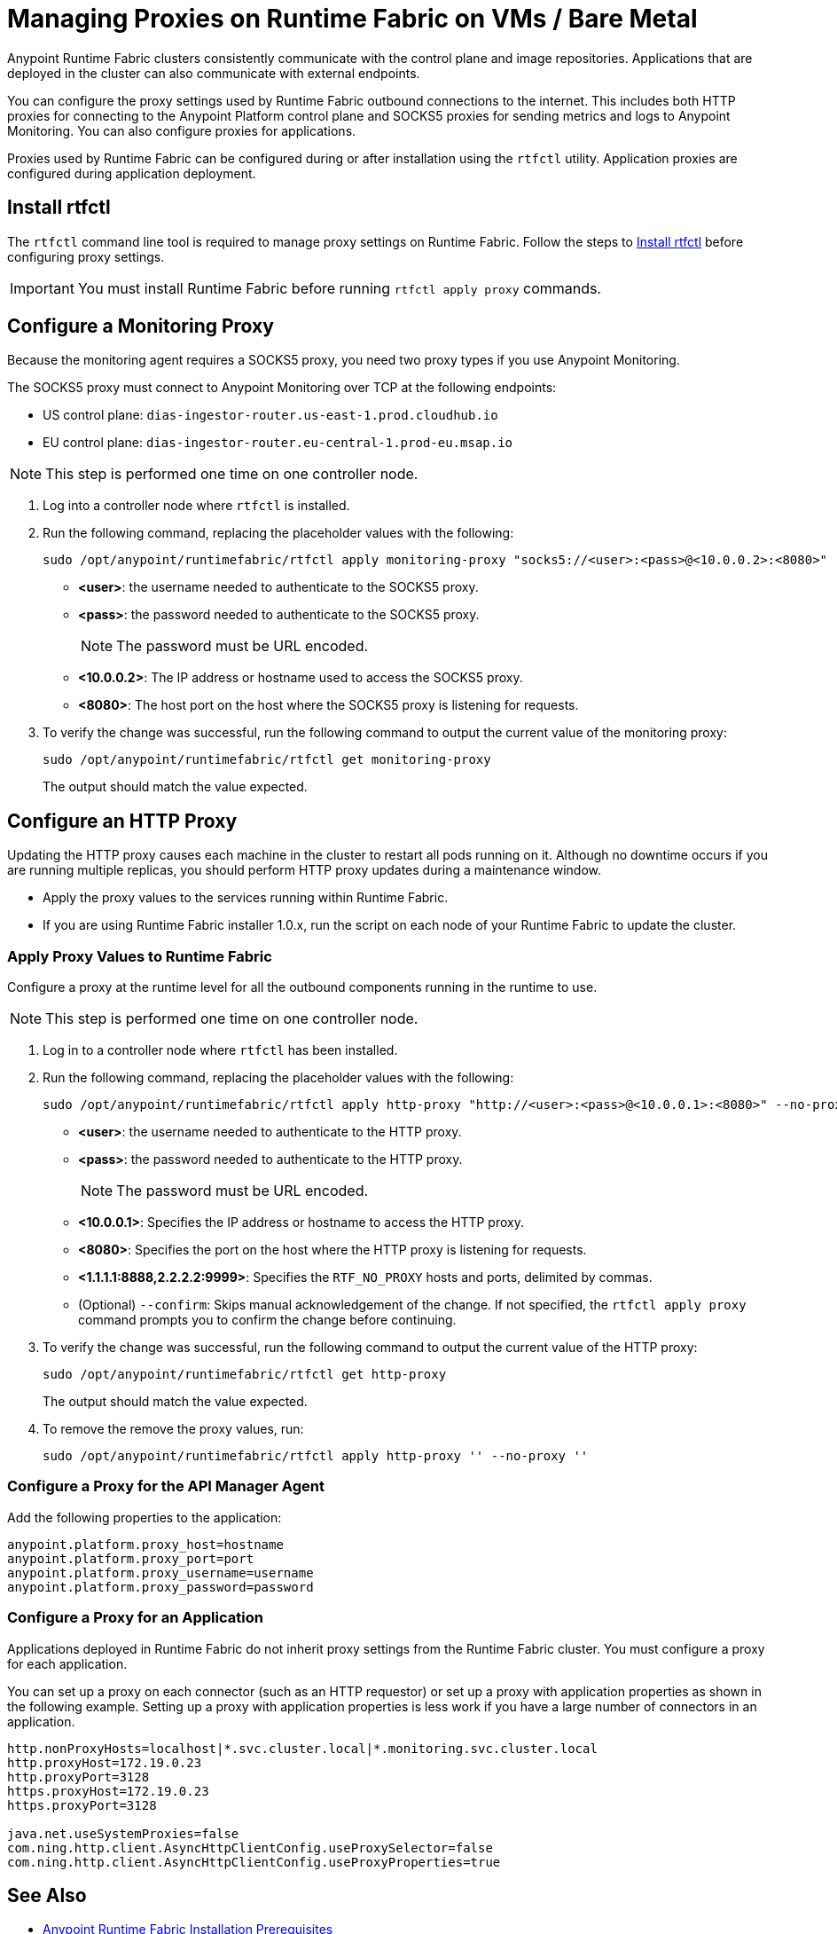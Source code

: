 = Managing Proxies on Runtime Fabric on VMs / Bare Metal

Anypoint Runtime Fabric clusters consistently communicate with the control plane and image repositories. Applications that are deployed in the cluster can also communicate with external endpoints.

You can configure the proxy settings used by Runtime Fabric outbound connections to the internet. This includes both HTTP proxies for connecting to the Anypoint Platform control plane and SOCKS5 proxies for sending metrics and logs to Anypoint Monitoring. You can also configure proxies for applications.

Proxies used by Runtime Fabric can be configured during or after installation using the `rtfctl` utility. Application proxies are configured during application deployment.

== Install rtfctl 

The `rtfctl` command line tool is required to manage proxy settings on Runtime Fabric. Follow the steps to xref:install-rtfctl.adoc[Install rtfctl] before configuring proxy settings.

[IMPORTANT]
--
You must install Runtime Fabric before running `rtfctl apply proxy` commands.
--

== Configure a Monitoring Proxy

Because the monitoring agent requires a SOCKS5 proxy, you need two proxy types if you use Anypoint Monitoring.

The SOCKS5 proxy must connect to Anypoint Monitoring over TCP at the following endpoints:

* US control plane: `dias-ingestor-router.us-east-1.prod.cloudhub.io`
* EU control plane: `dias-ingestor-router.eu-central-1.prod-eu.msap.io`

[NOTE]
This step is performed one time on one controller node.

. Log into a controller node where `rtfctl` is installed. 
. Run the following command, replacing the placeholder values with the following:
+
----
sudo /opt/anypoint/runtimefabric/rtfctl apply monitoring-proxy "socks5://<user>:<pass>@<10.0.0.2>:<8080>"
----
+
* *<user>*: the username needed to authenticate to the SOCKS5 proxy.
* *<pass>*: the password needed to authenticate to the SOCKS5 proxy. 
+
[NOTE]
The password must be URL encoded.

* *<10.0.0.2>*: The IP address or hostname used to access the SOCKS5 proxy.
* *<8080>*: The host port on the host where the SOCKS5 proxy is listening for requests.
. To verify the change was successful, run the following command to output the current value of the monitoring proxy: 
+
-----
sudo /opt/anypoint/runtimefabric/rtfctl get monitoring-proxy
-----
+
The output should match the value expected.

== Configure an HTTP Proxy

Updating the HTTP proxy causes each machine in the cluster to restart all pods running on it. Although no downtime occurs if you are running multiple replicas, you should perform HTTP proxy updates during a maintenance window. 

* Apply the proxy values to the services running within Runtime Fabric.
* If you are using Runtime Fabric installer 1.0.x, run the script on each node of your Runtime Fabric to update the cluster.

=== Apply Proxy Values to Runtime Fabric
Configure a proxy at the runtime level for all the outbound components running in the runtime to use. 

[NOTE]
This step is performed one time on one controller node.

. Log in to a controller node where `rtfctl` has been installed. 
. Run the following command, replacing the placeholder values with the following:
+
----
sudo /opt/anypoint/runtimefabric/rtfctl apply http-proxy "http://<user>:<pass>@<10.0.0.1>:<8080>" --no-proxy "<1.1.1.1:8888,2.2.2.2:9999>"
----
+
* *<user>*: the username needed to authenticate to the HTTP proxy.
* *<pass>*: the password needed to authenticate to the HTTP proxy. 
+
[NOTE]
The password must be URL encoded.

* *<10.0.0.1>*: Specifies the IP address or hostname to access the HTTP proxy.
* *<8080>*: Specifies the port on the host where the HTTP proxy is listening for requests.
* *<1.1.1.1:8888,2.2.2.2:9999>*: Specifies the `RTF_NO_PROXY` hosts and ports, delimited by commas.
* (Optional) `--confirm`: Skips manual acknowledgement of the change. If not specified, the `rtfctl apply proxy` command prompts you to confirm the change before continuing.
. To verify the change was successful, run the following command to output the current value of the HTTP proxy:
+
----
sudo /opt/anypoint/runtimefabric/rtfctl get http-proxy
----
+
The output should match the value expected.
. To remove the remove the proxy values, run:
+
-----
sudo /opt/anypoint/runtimefabric/rtfctl apply http-proxy '' --no-proxy ''
-----

=== Configure a Proxy for the API Manager Agent
Add the following properties to the application:
----
anypoint.platform.proxy_host=hostname
anypoint.platform.proxy_port=port
anypoint.platform.proxy_username=username
anypoint.platform.proxy_password=password
----

=== Configure a Proxy for an Application
Applications deployed in Runtime Fabric do not inherit proxy settings from the Runtime Fabric 
cluster. You must configure a proxy for each application. 

You can set up a proxy on each connector (such as an HTTP requestor) or set up a proxy with application properties as shown in the following example. Setting up a proxy with application properties is less work if you have a large number of connectors in an application.
----
http.nonProxyHosts=localhost|*.svc.cluster.local|*.monitoring.svc.cluster.local
http.proxyHost=172.19.0.23
http.proxyPort=3128
https.proxyHost=172.19.0.23
https.proxyPort=3128

java.net.useSystemProxies=false
com.ning.http.client.AsyncHttpClientConfig.useProxySelector=false
com.ning.http.client.AsyncHttpClientConfig.useProxyProperties=true
----

== See Also

* xref:install-prereqs.adoc[Anypoint Runtime Fabric Installation Prerequisites]

